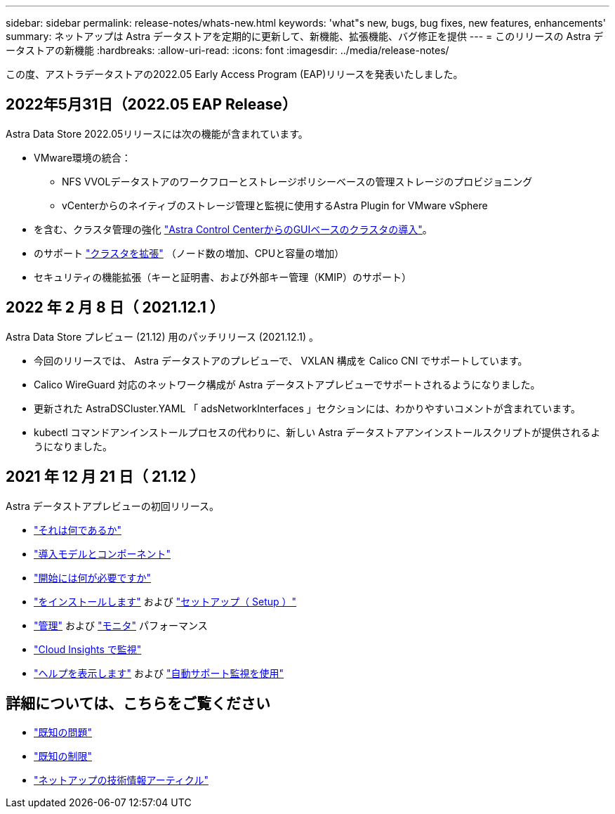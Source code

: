 ---
sidebar: sidebar 
permalink: release-notes/whats-new.html 
keywords: 'what"s new, bugs, bug fixes, new features, enhancements' 
summary: ネットアップは Astra データストアを定期的に更新して、新機能、拡張機能、バグ修正を提供 
---
= このリリースの Astra データストアの新機能
:hardbreaks:
:allow-uri-read: 
:icons: font
:imagesdir: ../media/release-notes/


この度、アストラデータストアの2022.05 Early Access Program (EAP)リリースを発表いたしました。



== 2022年5月31日（2022.05 EAP Release）

Astra Data Store 2022.05リリースには次の機能が含まれています。

* VMware環境の統合：
+
** NFS VVOLデータストアのワークフローとストレージポリシーベースの管理ストレージのプロビジョニング
** vCenterからのネイティブのストレージ管理と監視に使用するAstra Plugin for VMware vSphere


* を含む、クラスタ管理の強化 link:../get-started/install-ads.html#install-astra-data-store-using-astra-control-center["Astra Control CenterからのGUIベースのクラスタの導入"]。
* のサポート link:../get-started/requirements.html#kubernetes-worker-node-resource-requirements["クラスタを拡張"] （ノード数の増加、CPUと容量の増加）
* セキュリティの機能拡張（キーと証明書、および外部キー管理（KMIP）のサポート）




== 2022 年 2 月 8 日（ 2021.12.1 ）

Astra Data Store プレビュー (21.12) 用のパッチリリース (2021.12.1) 。

* 今回のリリースでは、 Astra データストアのプレビューで、 VXLAN 構成を Calico CNI でサポートしています。
* Calico WireGuard 対応のネットワーク構成が Astra データストアプレビューでサポートされるようになりました。
* 更新された AstraDSCluster.YAML 「 adsNetworkInterfaces 」セクションには、わかりやすいコメントが含まれています。
* kubectl コマンドアンインストールプロセスの代わりに、新しい Astra データストアアンインストールスクリプトが提供されるようになりました。




== 2021 年 12 月 21 日（ 21.12 ）

Astra データストアプレビューの初回リリース。

* https://docs.netapp.com/us-en/astra-data-store-2112/concepts/intro.html["それは何であるか"^]
* https://docs.netapp.com/us-en/astra-data-store-2112/concepts/architecture.html["導入モデルとコンポーネント"^]
* https://docs.netapp.com/us-en/astra-data-store-2112/get-started/requirements.html["開始には何が必要ですか"^]
* https://docs.netapp.com/us-en/astra-data-store-2112/get-started/install-ads.html["をインストールします"^] および https://docs.netapp.com/us-en/astra-data-store-2112/get-started/setup-ads.html["セットアップ（ Setup ）"^]
* https://docs.netapp.com/us-en/astra-data-store-2112/use/kubectl-commands-ads.html["管理"^] および https://docs.netapp.com/us-en/astra-data-store-2112/use/monitor-with-cloud-insights.html["モニタ"^] パフォーマンス
* https://docs.netapp.com/us-en/astra-data-store-2112/use/monitor-with-cloud-insights.html["Cloud Insights で監視"^]
* https://docs.netapp.com/us-en/astra-data-store-2112/support/get-help-ads.html["ヘルプを表示します"^] および https://docs.netapp.com/us-en/astra-data-store-2112/support/autosupport.html["自動サポート監視を使用"^]




== 詳細については、こちらをご覧ください

* link:../release-notes/known-issues.html["既知の問題"]
* link:../release-notes/known-limitations.html["既知の制限"]
* https://kb.netapp.com/Special:Search?qid=&fpid=230&fpth=&query=netapp+data+store&type=wiki["ネットアップの技術情報アーティクル"^]

